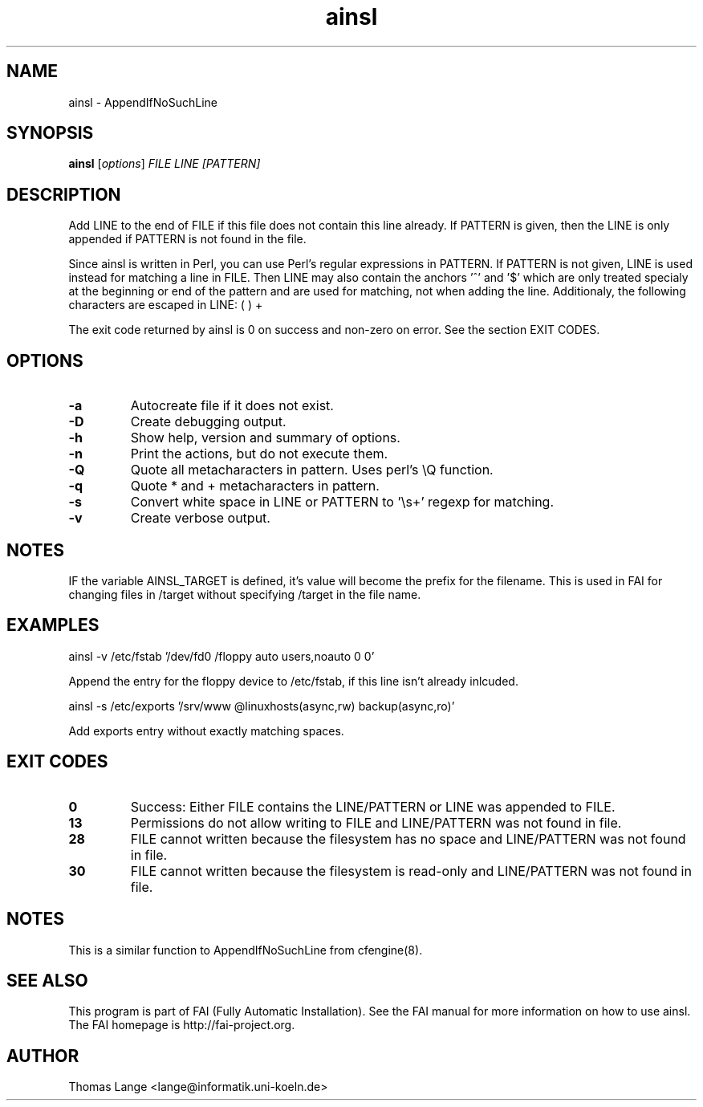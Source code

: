 .\"                                      Hey, EMACS: -*- nroff -*-
.TH ainsl 1 "8 march 2012" "FAI 4"
.\" Please adjust this date whenever revising the manpage.
.\"
.\" Some roff macros, for reference:
.\" .nh        disable hyphenation
.\" .hy        enable hyphenation
.\" .ad l      left justify
.\" .ad b      justify to both left and right margins
.\" .nf        disable filling
.\" .fi        enable filling
.\" .br        insert line break
.\" .sp <n>    insert n+1 empty lines
.\" for manpage-specific macros, see man(7)
.SH NAME
ainsl \- AppendIfNoSuchLine
.SH SYNOPSIS
.B ainsl
.RI [ options ] " FILE LINE [PATTERN]"
.SH DESCRIPTION
Add LINE to the end of FILE if this file does not contain this line
already. If PATTERN is given, then the LINE is only appended if
PATTERN is not found in the file.

Since ainsl is written in Perl, you can use Perl's regular expressions
in PATTERN. If PATTERN is not given, LINE is used instead for matching a line in
FILE. Then LINE may also contain the anchors '^' and '$' which
are only treated specialy at the beginning or end of the pattern and
are used for matching, not when adding the line. Additionaly,
the following characters are escaped in LINE: ( ) +

The exit code returned by ainsl is 0 on success and non-zero
on error.  See the section EXIT CODES.

.SH OPTIONS
.TP
.B \-a
Autocreate file if it does not exist.
.TP
.B \-D
Create debugging output.
.TP
.B \-h
Show help, version and summary of options.
.TP
.BI "\-n "
Print the actions, but do not execute them.
.TP
.BI "\-Q "
Quote all metacharacters in pattern. Uses perl's \\Q function.
.TP
.BI "\-q "
Quote * and + metacharacters in pattern.
.TP
.BI "\-s "
Convert white space in LINE or PATTERN to '\\s+' regexp for matching.
.TP
.B \-v
Create verbose output.

.SH NOTES
.br
IF the variable AINSL_TARGET is defined, it's value will become the
prefix for the filename. This is used in FAI for changing files in
/target without specifying /target in the file name.

.SH EXAMPLES
.br
ainsl \-v /etc/fstab '/dev/fd0  /floppy  auto  users,noauto 0 0'

Append the entry for the floppy device to /etc/fstab, if this line
isn't already inlcuded.

ainsl \-s /etc/exports '/srv/www @linuxhosts(async,rw) backup(async,ro)'

Add exports entry without exactly matching spaces.

.SH EXIT CODES
.TP
.B 0
Success: Either FILE contains the LINE/PATTERN or LINE was appended to FILE.
.TP
.B 13
Permissions do not allow writing to FILE and LINE/PATTERN was not found in file.
.TP
.B 28
FILE cannot written because the filesystem has no space and LINE/PATTERN was not
found in file.
.TP
.B 30
FILE cannot written because the filesystem is read-only and LINE/PATTERN was not
found in file.

.SH NOTES
This is a similar function to AppendIfNoSuchLine from cfengine(8).
.SH SEE ALSO
.br
This program is part of FAI (Fully Automatic Installation).  See the FAI manual
for more information on how to use ainsl.  The FAI homepage is http://fai-project.org.

.SH AUTHOR
Thomas Lange <lange@informatik.uni-koeln.de>
